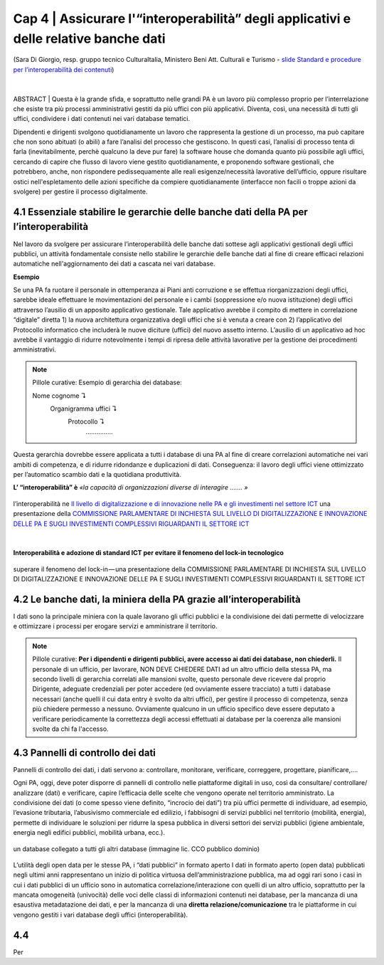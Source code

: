 ======================================================
Cap 4 | Assicurare l'“interoperabilità” degli applicativi e delle relative banche dati
======================================================

.. figure:: imgrel/interoperabilita.png
   :alt: interoperabilità
   :align: center
   
   (Sara Di Giorgio, resp. gruppo tecnico CulturaItalia, Ministero Beni Att. Culturali e Turismo - `slide Standard e procedure per l’interoperabilità dei contenuti <https://www.slideshare.net/culturaitalia/standard-e-procedure-per-linteroperabilit-dei-contenuti>`_)

|
ABSTRACT | Questa è la grande sfida, e soprattutto nelle grandi PA è un lavoro più complesso proprio per l’interrelazione che esiste tra più processi amministrativi gestiti da più uffici con più applicativi. Diventa, così, una necessità di tutti gli uffici, condividere i dati contenuti nei vari database tematici.
   
Dipendenti e dirigenti svolgono quotidianamente un lavoro che rappresenta la gestione di un processo, ma può capitare che non sono abituati (o abili) a fare l’analisi del processo che gestiscono. In questi casi, l’analisi di processo tenta di farla (inevitabilmente, perchè qualcuno la deve pur fare) la software house che domanda quanto più possibile agli uffici,  cercando di capire che flusso di lavoro viene gestito quotidianamente, e proponendo software gestionali, che potrebbero, anche, non rispondere pedissequamente alle reali esigenze/necessità  lavorative dell’ufficio, oppure risultare ostici nell'espletamento delle azioni specifiche da compiere quotidianamente (interfacce non facili o troppe azioni da svolgere) per gestire il processo digitalmente.
   
   
   

4.1 Essenziale stabilire le gerarchie delle banche dati della PA per l’interoperabilità
^^^^^^^^^^^^^^^^^^^^^^^^^^^^^^^^^^^^^^^^^^^^^
Nel lavoro da svolgere per assicurare l’interoperabilità delle banche dati sottese agli applicativi gestionali degli uffici pubblici, un  attività fondamentale consiste nello stabilire le gerarchie delle banche dati al fine di creare efficaci relazioni automatiche nell'aggiornamento dei dati a cascata nei vari database.

**Esempio**

Se una PA fa ruotare il personale in ottemperanza ai Piani anti corruzione e se effettua riorganizzazioni degli uffici, sarebbe ideale effettuare le movimentazioni del personale e i cambi (soppressione e/o nuova istituzione) degli uffici attraverso l’ausilio di un apposito applicativo gestionale. Tale applicativo avrebbe il compito di mettere in correlazione “digitale” diretta 1) la nuova architettura organizzativa degli uffici che si è venuta a creare con 2) l’applicativo del Protocollo informatico che includerà le nuove diciture (uffici) del nuovo assetto interno. L’ausilio di un applicativo ad hoc avrebbe il vantaggio di ridurre notevolmente i tempi di ripresa delle attività lavorative per la gestione dei procedimenti amministrativi.

.. note::

   Pillole curative:
   Esempio di gerarchia dei database: 
   
   Nome cognome ↴ 
                     Organigramma uffici ↴ 
                                          Protocollo ↴ 
                                                         ……………

Questa gerarchia dovrebbe essere applicata a tutti i database di una PA al fine di creare correlazioni automatiche nei vari ambiti di competenza, e di ridurre ridondanze e duplicazioni di dati. Conseguenza: il lavoro degli uffici viene ottimizzato per l’automatico scambio dati e la quotidiana produttività.

**L’ “interoperabilità” è** 
*«la capacità di organizzazioni diverse di interagire ……. »*

.. figure:: imgrel/interoperabilita2.png
   :alt: interoperabilità2
   :align: center
   
   l’interoperabilità ne `Il livello di digitalizzazione e di innovazione nelle PA e gli investimenti nel settore ICT <http://www.camera.it/application/xmanager/projects/leg17/attachments/documenti_acquisiti_commissione/documento_pdfs/000/000/008/AL-PwC.pdf>`_  una presentazione della `COMMISSIONE PARLAMENTARE DI INCHIESTA SUL LIVELLO DI DIGITALIZZAZIONE E INNOVAZIONE DELLE PA E SUGLI INVESTIMENTI COMPLESSIVI RIGUARDANTI IL SETTORE ICT <http://www.gazzettaufficiale.it/eli/id/2016/06/20/16A04670/sg>`_

|
**Interoperabilità e adozione di standard ICT per evitare il fenomeno del lock-in tecnologico**

.. figure:: imgrel/lockin.png
   :alt: lockin
   :align: center
   
   superare il fenomeno del lock-in — una presentazione della COMMISSIONE PARLAMENTARE DI INCHIESTA SUL LIVELLO DI DIGITALIZZAZIONE E INNOVAZIONE DELLE PA E SUGLI INVESTIMENTI COMPLESSIVI RIGUARDANTI IL SETTORE ICT


4.2 Le banche dati, la miniera della PA grazie all’interoperabilità
^^^^^^^^^^^^^^^^^^^^^^^^^^^^^^^^^^^^^^^^^^^^^^^^^^^^^^^^^^^^^^^^^^^

I dati sono la principale miniera con la quale lavorano gli uffici pubblici e la condivisione dei dati permette di velocizzare e ottimizzare i processi per erogare servizi e amministrare il territorio.

.. note::

   Pillole curative:
   **Per i dipendenti e dirigenti pubblici, avere accesso ai dati dei database, non chiederli.**
   Il personale di un ufficio, per lavorare, NON DEVE CHIEDERE DATI ad un altro ufficio della stessa PA, ma secondo livelli di gerarchia
   correlati alle mansioni svolte, questo personale deve ricevere dal proprio Dirigente, adeguate credenziali per poter accedere (ed
   ovviamente essere tracciato) a tutti i database necessari (anche quelli il cui data entry è svolto da altri uffici), per gestire il
   processo di competenza, senza più chiedere permesso a nessuno. Ovviamente qualcuno in un ufficio specifico deve essere deputato a
   verificare periodicamente la correttezza degli accessi effettuati ai database per la coerenza alle mansioni svolte da chi fa
   l'accesso.


4.3 Pannelli di controllo dei dati
^^^^^^^^^^^^^^^^^^^^^^^^^^^^^^^^^^^^^^^^^^^^^

Pannelli di controllo dei dati, i dati servono a: controllare, monitorare, verificare, correggere, progettare, pianificare,….

Ogni PA, oggi, deve poter disporre di pannelli di controllo nelle piattaforme digitali in uso, così da consultare/ controllare/ analizzare (dati) e verificare, capire l’efficacia delle scelte che vengono operate nel territorio amministrato. La condivisione dei dati (o come spesso viene definito, “incrocio dei dati”) tra più uffici permette di individuare, ad esempio, l’evasione tributaria, l’abusivismo commerciale ed edilizio, i fabbisogni di servizi pubblici nel territorio (mobilità, energia), permette di individuare le soluzioni per ridurre la spesa pubblica in diversi settori dei servizi pubblici (igiene ambientale, energia negli edifici pubblici, mobilità urbana, ecc.).

.. figure:: imgrel/condivideredati.png
   :alt: condividere dati
   :align: center
   
   un database collegato a tutti gli altri database (immagine lic. CCO pubblico dominio)
   
L’utilità degli open data per le stesse PA, i “dati pubblici” in formato aperto
I dati in formato aperto (open data) pubblicati negli ultimi anni rappresentano un inizio di politica virtuosa dell’amministrazione pubblica, ma ad oggi rari sono i casi in cui i dati pubblici di un ufficio sono in automatica correlazione/interazione con quelli di un altro ufficio, soprattutto per la mancata omogeneità (univocità) delle voci delle classi di informazioni contenuti nei database, per la mancanza di una esaustiva metadatazione dei dati, e per la mancanza di una **diretta relazione/comunicazione** tra le piattaforme in cui vengono gestiti i vari database degli uffici (interoperabilità).


4.4 
^^^^^^^^^^^^^^^^^^^^^^^^^^^^^^^^^^^^^^^^^^^^^
Per 
